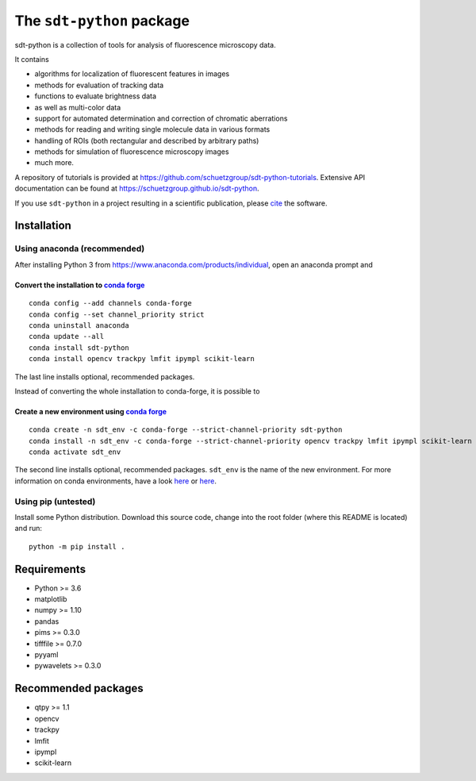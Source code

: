 .. SPDX-FileCopyrightText: 2020 Lukas Schrangl <lukas.schrangl@tuwien.ac.at>

   SPDX-License-Identifier: CC-BY-4.0

The ``sdt-python`` package
==========================

.. image:: https://zenodo.org/badge/DOI/10.5281/zenodo.4604495.svg
   :target: https://doi.org/10.5281/zenodo.4604495
   :alt: Zenodo

.. image:: https://img.shields.io/conda/vn/conda-forge/sdt-python.svg
   :target: https://anaconda.org/conda-forge/sdt-python
   :alt: conda-forge

sdt-python is a collection of tools for analysis of fluorescence microscopy
data.

It contains

- algorithms for localization of fluorescent features in images
- methods for evaluation of tracking data
- functions to evaluate brightness data
- as well as multi-color data
- support for automated determination and correction of chromatic aberrations
- methods for reading and writing single molecule data in various formats
- handling of ROIs (both rectangular and described by arbitrary paths)
- methods for simulation of fluorescence microscopy images
- much more.


A repository of tutorials is provided at
https://github.com/schuetzgroup/sdt-python-tutorials.
Extensive API documentation can be found at
https://schuetzgroup.github.io/sdt-python.

If you use ``sdt-python`` in a project resulting in a scientific publication,
please `cite <https://zenodo.org/record/4604495>`_ the software.


Installation
------------

Using anaconda (recommended)
^^^^^^^^^^^^^^^^^^^^^^^^^^^^

After installing Python 3 from https://www.anaconda.com/products/individual,
open an anaconda prompt and

Convert the installation to `conda forge <https://conda-forge.org>`_
""""""""""""""""""""""""""""""""""""""""""""""""""""""""""""""""""""
::

    conda config --add channels conda-forge
    conda config --set channel_priority strict
    conda uninstall anaconda
    conda update --all
    conda install sdt-python
    conda install opencv trackpy lmfit ipympl scikit-learn

The last line installs optional, recommended packages.

Instead of converting the whole installation to conda-forge, it is possible to


Create a new environment using `conda forge <https://conda-forge.org>`_
"""""""""""""""""""""""""""""""""""""""""""""""""""""""""""""""""""""""
::

    conda create -n sdt_env -c conda-forge --strict-channel-priority sdt-python
    conda install -n sdt_env -c conda-forge --strict-channel-priority opencv trackpy lmfit ipympl scikit-learn
    conda activate sdt_env

The second line installs optional, recommended packages. ``sdt_env`` is the
name of the new environment. For more information on conda environments,
have a look
`here <https://uoa-eresearch.github.io/eresearch-cookbook/recipe/2014/11/20/conda/>`_
or
`here <https://towardsdatascience.com/a-guide-to-conda-environments-bc6180fc533>`_.


Using pip (untested)
^^^^^^^^^^^^^^^^^^^^

Install some Python distribution. Download this source code, change into the
root folder (where this README is located) and run::

    python -m pip install .


Requirements
------------

- Python >= 3.6
- matplotlib
- numpy >= 1.10
- pandas
- pims >= 0.3.0
- tifffile >= 0.7.0
- pyyaml
- pywavelets >= 0.3.0


Recommended packages
--------------------

- qtpy >= 1.1
- opencv
- trackpy
- lmfit
- ipympl
- scikit-learn
